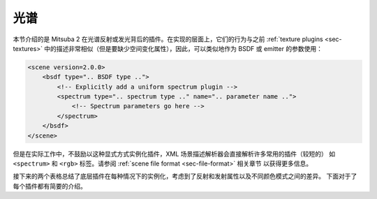 .. _sec-spectra:

光谱
=======

本节介绍的是 Mitsuba 2 在光谱反射或发光背后的插件。在实现的层面上，它们的行为与之前 :ref:`texture plugins <sec-textures>` 
中的描述非常相似（但是要缺少空间变化属性），因此，可以类似地作为 BSDF 或 emitter 的参数使用：

.. code-block:: xml

    <scene version=2.0.0>
        <bsdf type=".. BSDF type ..">
            <!-- Explicitly add a uniform spectrum plugin -->
            <spectrum type=".. spectrum type .." name=".. parameter name ..">
                <!-- Spectrum parameters go here -->
            </spectrum>
        </bsdf>
    </scene>

但是在实际工作中，不鼓励以这种显式方式实例化插件，XML 场景描述解析器会直接解析许多常用的插件（较短的）
如 ``<spectrum>`` 和 ``<rgb>`` 标签。请参阅 :ref:`scene file format <sec-file-format>` 相关章节
以获得更多信息。

接下来的两个表格总结了底层插件在每种情况下的实例化，考虑到了反射和发射属性以及不同颜色模式之间的差异。
下面对于了每个插件都有简要的介绍。

.. figtable::
    :label: spectrum-reflectance-table-list
    :caption: Spectra used for reflectance (within BSDFs)
    :alt: Spectrum reflectance table

    .. list-table::
        :widths: 35 25 25 25
        :header-rows: 1

        * - XML description
          - Monochrome mode
          - RGB mode
          - Spectral mode
        * - ``<spectrum name=".." value="0.5"/>``
          - :ref:`uniform <spectrum-uniform>`
          - :ref:`uniform <spectrum-uniform>`
          - :ref:`uniform <spectrum-uniform>`
        * - ``<spectrum name=".." value="400:0.1, 700:0.2"/>``
          - :ref:`uniform <spectrum-uniform>`
          - :ref:`srgb <spectrum-srgb>`
          - :ref:`regular <spectrum-regular>`/:ref:`irregular <spectrum-irregular>`
        * - ``<spectrum name=".." filename=".."/>``
          - :ref:`uniform <spectrum-uniform>`
          - :ref:`srgb <spectrum-srgb>`
          - :ref:`regular <spectrum-regular>`/:ref:`irregular <spectrum-irregular>`
        * - ``<rgb name=".." value="0.5, 0.2, 0.5"/>``
          - :ref:`srgb <spectrum-srgb>`
          - :ref:`srgb <spectrum-srgb>`
          - :ref:`srgb <spectrum-srgb>`

.. figtable::
    :label: spectrum-emission-table-list
    :caption: Spectra used for emission (within emitters)
    :alt: Spectrum emission table

    .. list-table::
        :widths: 35 25 25 25
        :header-rows: 1

        * - XML description
          - Monochrome mode
          - RGB mode
          - Spectral mode
        * - ``<spectrum name=".." value="0.5"/>``
          - :ref:`uniform <spectrum-uniform>`
          - :ref:`uniform <spectrum-uniform>`
          - :ref:`d65 <spectrum-d65>`
        * - ``<spectrum name=".." value="400:0.1, 700:0.2"/>``
          - :ref:`uniform <spectrum-uniform>`
          - :ref:`srgb_d65 <spectrum-srgb_d65>`
          - :ref:`regular <spectrum-regular>`/:ref:`irregular <spectrum-irregular>`
        * - ``<spectrum name=".." filename=".."/>``
          - :ref:`uniform <spectrum-uniform>`
          - :ref:`srgb_d65 <spectrum-srgb_d65>`
          - :ref:`regular <spectrum-regular>`/:ref:`irregular <spectrum-irregular>`
        * - ``<rgb name=".." value="0.5, 0.2, 0.5"/>``
          - :ref:`srgb_d65 <spectrum-srgb_d65>`
          - :ref:`srgb_d65 <spectrum-srgb_d65>`
          - :ref:`srgb_d65 <spectrum-srgb_d65>`
